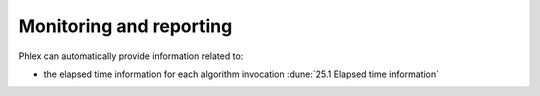 Monitoring and reporting
^^^^^^^^^^^^^^^^^^^^^^^^

.. todo::

   - Time tracking, memory tracking, etc.
   - Summarization of the framework program execution

Phlex can automatically provide information related to:

- the elapsed time information for each algorithm invocation :dune:`25.1 Elapsed time information`
